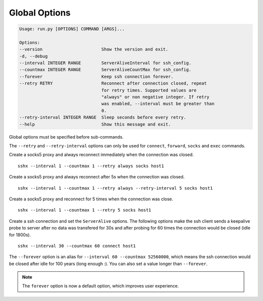 Global Options
================

.. code-block:: bash

    Usage: run.py [OPTIONS] COMMAND [ARGS]...

    Options:
    --version                       Show the version and exit.
    -d, --debug
    --interval INTEGER RANGE        ServerAliveInterval for ssh_config.
    --countmax INTEGER RANGE        ServerAliveCountMax for ssh_config.
    --forever                       Keep ssh connection forever.
    --retry RETRY                   Reconnect after connection closed, repeat
                                    for retry times. Supported values are
                                    "always" or non negative integer. If retry
                                    was enabled, --interval must be greater than
                                    0.
    --retry-interval INTEGER RANGE  Sleep seconds before every retry.
    --help                          Show this message and exit.


Global options must be specified before sub-commands.

The ``--retry`` and ``--retry-interval`` options can only be used for ``connect``, ``forward``, ``socks`` and ``exec`` commands.

Create a socks5 proxy and always reconnect immediately when the connection was closed. ::

    sshx --interval 1 --countmax 1 --retry always socks host1

Create a socks5 proxy and always reconnect after 5s when the connection was closed. ::

    sshx --interval 1 --countmax 1 --retry always --retry-interval 5 socks host1

Create a socks5 proxy and reconnect for 5 times when the connection was close. ::

    sshx --interval 1 --countmax 1 --retry 5 socks host1

Create a ssh connection and set the ``ServerAlive`` options. The following options make the ssh client
sends a keepalive probe to server after no data was transfered for 30s and after probing for 60
times the connection would be closed (idle for 1800s). ::

    sshx --interval 30 --countmax 60 connect host1

The ``--forever`` option is an alias for ``--interval 60 --countmax 52560000``, which means the ssh connection would be closed after idle for 100 years (long enough :). You can also set a value longer than ``--forever``.

.. note:: The ``forever`` option is now a default option, which improves user experience.
